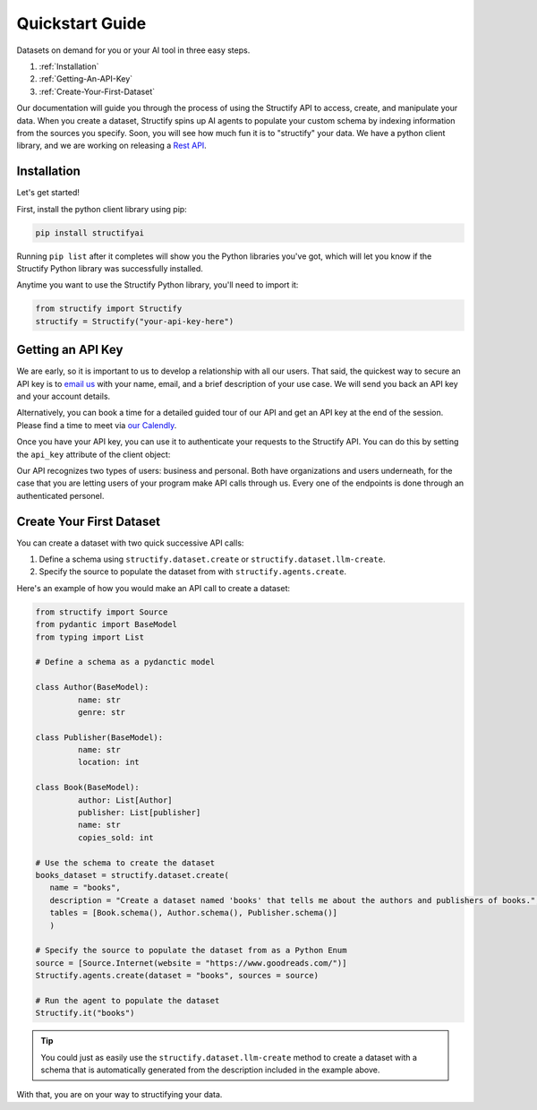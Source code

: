 .. _quickstart:

Quickstart Guide
================
Datasets on demand for you or your AI tool in three easy steps.

#. :ref:`Installation`
#. :ref:`Getting-An-API-Key`
#. :ref:`Create-Your-First-Dataset`

Our documentation will guide you through the process of using the Structify API to access, create, and manipulate your data.
When you create a dataset, Structify spins up AI agents to populate your custom schema by indexing information from the sources you specify. Soon, you will see how much fun it is to "structify" your data. 
We have a python client library, and we are working on releasing a `Rest API </rest_docs>`_.

.. _Installation:

Installation
------------

Let's get started!

First, install the python client library using pip:

.. code-block:: bash

   pip install structifyai


Running ``pip list`` after it completes will show you the Python libraries you've got, which will let you know if the Structify Python library was successfully installed.

Anytime you want to use the Structify Python library, you'll need to import it:

.. code-block:: python

   from structify import Structify
   structify = Structify("your-api-key-here")


.. _Getting-An-API-Key:

Getting an API Key
------------------
We are early, so it is important to us to develop a relationship with all our users. That said, the quickest way to secure an API key is to `email us <mailto:team@structify.ai>`_ with your name, email, and a brief description of your use case. We will send you back an API key and your account details.

Alternatively, you can book a time for a detailed guided tour of our API and get an API key at the end of the session. Please find a time to meet via `our Calendly <https://calendly.com/ronakgandhi/structify-demo>`_.

Once you have your API key, you can use it to authenticate your requests to the Structify API. You can do this by setting the ``api_key`` attribute of the client object:

Our API recognizes two types of users: business and personal. Both have organizations and users underneath, for the case that you are letting users of your program make API calls through us. Every one of the endpoints is done through an authenticated personel.

.. _create-your-first-dataset:

Create Your First Dataset
-------------------------
You can create a dataset with two quick successive API calls:

#. Define a schema using ``structify.dataset.create`` or ``structify.dataset.llm-create``.
#. Specify the source to populate the dataset from with ``structify.agents.create``.

Here's an example of how you would make an API call to create a dataset:

.. code-block:: python
   
   from structify import Source
   from pydantic import BaseModel
   from typing import List

   # Define a schema as a pydanctic model

   class Author(BaseModel):
            name: str
            genre: str

   class Publisher(BaseModel):
            name: str
            location: int

   class Book(BaseModel):
            author: List[Author]
            publisher: List[publisher]
            name: str
            copies_sold: int

   # Use the schema to create the dataset
   books_dataset = structify.dataset.create(
      name = "books",
      description = "Create a dataset named 'books' that tells me about the authors and publishers of books.",
      tables = [Book.schema(), Author.schema(), Publisher.schema()]
      )

   # Specify the source to populate the dataset from as a Python Enum
   source = [Source.Internet(website = "https://www.goodreads.com/")]
   Structify.agents.create(dataset = "books", sources = source)

   # Run the agent to populate the dataset
   Structify.it("books")

.. tip::
   You could just as easily use the ``structify.dataset.llm-create`` method to create a dataset with a schema that is automatically generated from the description included in the example above.

With that, you are on your way to structifying your data.
